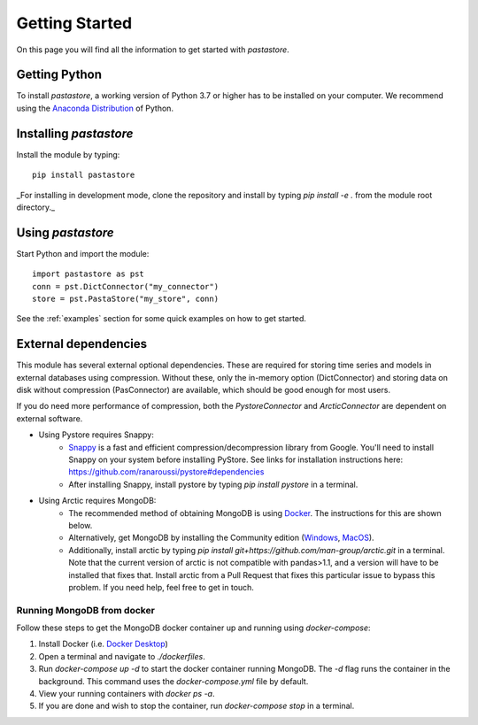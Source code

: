 ===============
Getting Started
===============
On this page you will find all the information to get started with `pastastore`.

Getting Python
--------------
To install `pastastore`, a working version of Python 3.7 or higher has to be
installed on your computer. We recommend using the
`Anaconda Distribution <https://www.continuum.io/downloads>`_
of Python.

Installing `pastastore`
-----------------------
Install the module by typing::
  
    pip install pastastore

_For installing in development mode, clone the repository and install by
typing `pip install -e .` from the module root directory._

Using `pastastore`
------------------
Start Python and import the module::

    import pastastore as pst
    conn = pst.DictConnector("my_connector")
    store = pst.PastaStore("my_store", conn)

See the :ref:`examples` section for some quick examples on how to get started.

External dependencies
---------------------
This module has several external optional dependencies. These are required for storing 
time series and models in external databases using compression. Without these, only 
the in-memory option (DictConnector) and storing data on disk without 
compression (PasConnector) are available, which should be good enough for most users.


If you do need more performance of compression, both the `PystoreConnector` and
`ArcticConnector` are dependent on external software.

* Using Pystore requires Snappy:
   * `Snappy <http://google.github.io/snappy/>`_ is a fast and efficient
     compression/decompression library from Google. You'll need to install
     Snappy on your system before installing PyStore. See links for installation
     instructions here: `<https://github.com/ranaroussi/pystore#dependencies>`_
   * After installing Snappy, install pystore by typing `pip install pystore`
     in a terminal.
* Using Arctic requires MongoDB:
   * The recommended method of obtaining MongoDB is using
     `Docker <https://www.docker.com/products/docker-desktop>`_.
     The instructions for this are shown below.
   * Alternatively, get MongoDB by installing the Community edition
     (`Windows <https://fastdl.mongodb.org/win32/mongodb-win32-x86_64-2012plus-4.2.1-signed.msi>`_,
     `MacOS <https://fastdl.mongodb.org/osx/mongodb-macos-x86_64-4.2.1.tgz>`_).
   * Additionally, install arctic by typing `pip install git+https://github.com/man-group/arctic.git`
     in a terminal. Note that the current version of arctic is not compatible with pandas>1.1,
     and a version will have to be installed that fixes that. Install arctic from a Pull Request 
     that fixes this particular issue to bypass this problem. If you need help, feel free to get in touch.

Running MongoDB from docker
^^^^^^^^^^^^^^^^^^^^^^^^^^^
Follow these steps to get the MongoDB docker container up and running
using `docker-compose`:

#. Install Docker (i.e.
   `Docker Desktop <https://www.docker.com/products/docker-desktop>`_)
#. Open a terminal and navigate to `./dockerfiles`.
#. Run `docker-compose up -d` to start the docker container running MongoDB.
   The `-d` flag runs the container in the background. This command uses the
   `docker-compose.yml` file by default.
#. View your running containers with `docker ps -a`.
#. If you are done and wish to stop the container, run `docker-compose stop` in a terminal.


